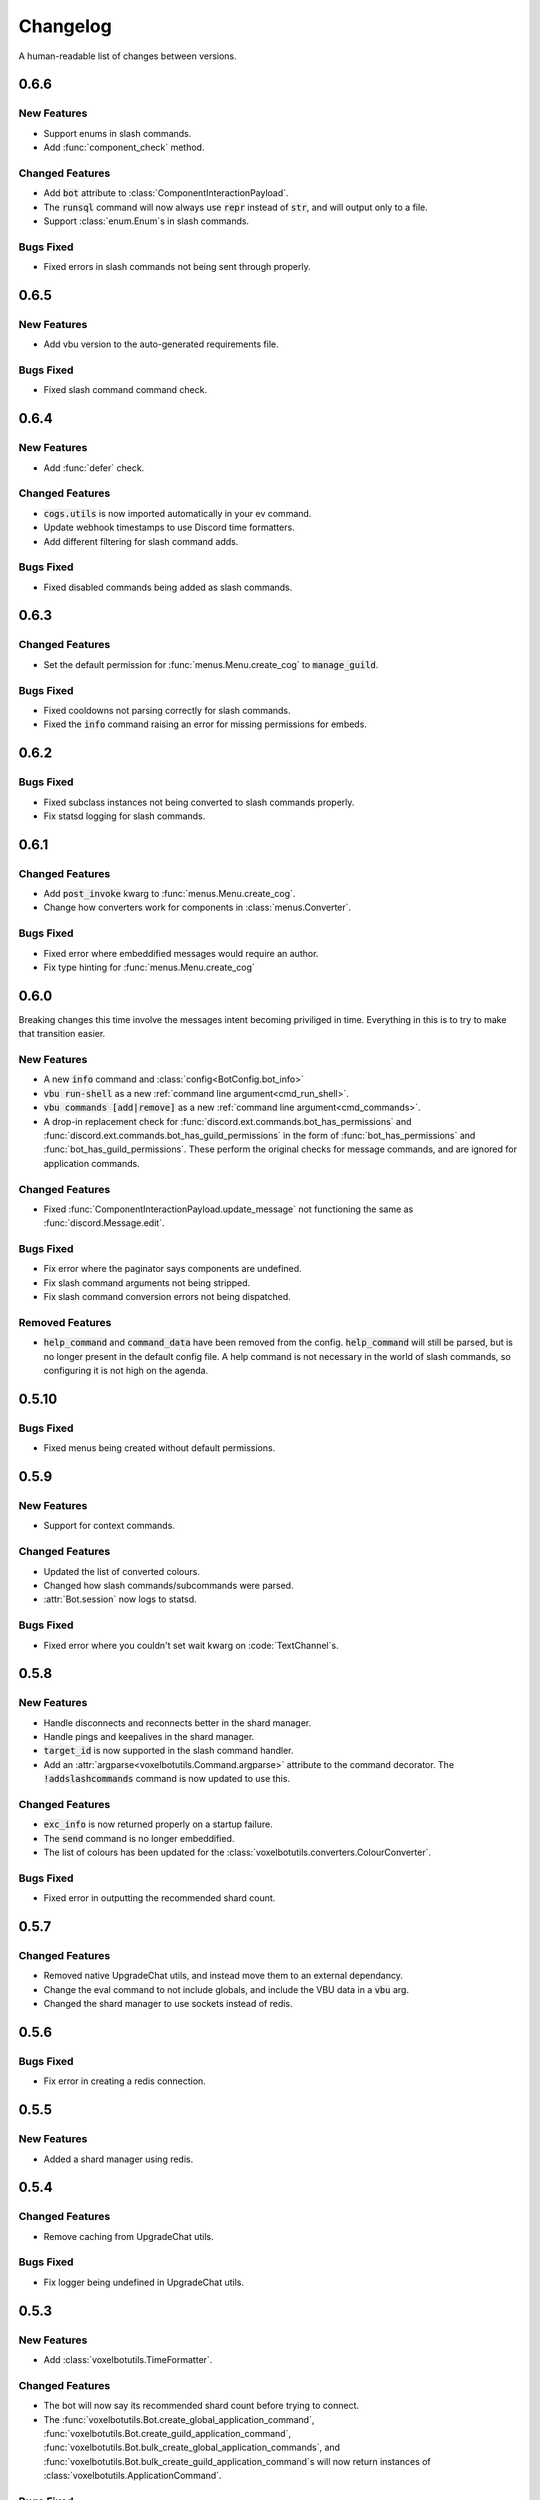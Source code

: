 Changelog
======================================

A human-readable list of changes between versions.

0.6.6
--------------------------------------

New Features
"""""""""""""""""""""""""""""""""""""""

* Support enums in slash commands.
* Add :func:`component_check` method.

Changed Features
"""""""""""""""""""""""""""""""""""""""

* Add :code:`bot` attribute to :class:`ComponentInteractionPayload`.
* The :code:`runsql` command will now always use :code:`repr` instead of :code:`str`, and will output only to a file.
* Support :class:`enum.Enum`s in slash commands.

Bugs Fixed
"""""""""""""""""""""""""""""""""""""""

* Fixed errors in slash commands not being sent through properly.

0.6.5
--------------------------------------

New Features
"""""""""""""""""""""""""""""""""""""""

* Add vbu version to the auto-generated requirements file.

Bugs Fixed
"""""""""""""""""""""""""""""""""""""""

* Fixed slash command command check.

0.6.4
--------------------------------------

New Features
"""""""""""""""""""""""""""""""""""""""

* Add :func:`defer` check.

Changed Features
"""""""""""""""""""""""""""""""""""""""

* :code:`cogs.utils` is now imported automatically in your ev command.
* Update webhook timestamps to use Discord time formatters.
* Add different filtering for slash command adds.

Bugs Fixed
"""""""""""""""""""""""""""""""""""""""

* Fixed disabled commands being added as slash commands.

0.6.3
--------------------------------------

Changed Features
"""""""""""""""""""""""""""""""""""""""

* Set the default permission for :func:`menus.Menu.create_cog` to :code:`manage_guild`.

Bugs Fixed
"""""""""""""""""""""""""""""""""""""""

* Fixed cooldowns not parsing correctly for slash commands.
* Fixed the :code:`info` command raising an error for missing permissions for embeds.

0.6.2
--------------------------------------

Bugs Fixed
"""""""""""""""""""""""""""""""""""""""

* Fixed subclass instances not being converted to slash commands properly.
* Fix statsd logging for slash commands.

0.6.1
--------------------------------------

Changed Features
"""""""""""""""""""""""""""""""""""""""

* Add :code:`post_invoke` kwarg to :func:`menus.Menu.create_cog`.
* Change how converters work for components in :class:`menus.Converter`.

Bugs Fixed
"""""""""""""""""""""""""""""""""""""""

* Fixed error where embeddified messages would require an author.
* Fix type hinting for :func:`menus.Menu.create_cog`

0.6.0
--------------------------------------

Breaking changes this time involve the messages intent becoming priviliged in time. Everything in this is to try to make that transition easier.

New Features
"""""""""""""""""""""""""""""""""""""""

* A new :code:`info` command and :class:`config<BotConfig.bot_info>`
* :code:`vbu run-shell` as a new :ref:`command line argument<cmd_run_shell>`.
* :code:`vbu commands [add|remove]` as a new :ref:`command line argument<cmd_commands>`.
* A drop-in replacement check for :func:`discord.ext.commands.bot_has_permissions` and :func:`discord.ext.commands.bot_has_guild_permissions` in the form of :func:`bot_has_permissions` and :func:`bot_has_guild_permissions`. These perform the original checks for message commands, and are ignored for application commands.

Changed Features
"""""""""""""""""""""""""""""""""""""""

* Fixed :func:`ComponentInteractionPayload.update_message` not functioning the same as :func:`discord.Message.edit`.

Bugs Fixed
"""""""""""""""""""""""""""""""""""""""

* Fix error where the paginator says components are undefined.
* Fix slash command arguments not being stripped.
* Fix slash command conversion errors not being dispatched.

Removed Features
"""""""""""""""""""""""""""""""""""""""

* :code:`help_command` and :code:`command_data` have been removed from the config. :code:`help_command` will still be parsed, but is no longer present in the default config file. A help command is not necessary in the world of slash commands, so configuring it is not high on the agenda.

0.5.10
--------------------------------------

Bugs Fixed
"""""""""""""""""""""""""""""""""""""""

* Fixed menus being created without default permissions.

0.5.9
--------------------------------------

New Features
"""""""""""""""""""""""""""""""""""""""

* Support for context commands.

Changed Features
"""""""""""""""""""""""""""""""""""""""

* Updated the list of converted colours.
* Changed how slash commands/subcommands were parsed.
* :attr:`Bot.session` now logs to statsd.

Bugs Fixed
"""""""""""""""""""""""""""""""""""""""

* Fixed error where you couldn't set wait kwarg on :code:`TextChannel`s.

0.5.8
--------------------------------------

New Features
"""""""""""""""""""""""""""""""""""""""

* Handle disconnects and reconnects better in the shard manager.
* Handle pings and keepalives in the shard manager.
* :code:`target_id` is now supported in the slash command handler.
* Add an :attr:`argparse<voxelbotutils.Command.argparse>` attribute to the command decorator. The :code:`!addslashcommands` command is now updated to use this.

Changed Features
"""""""""""""""""""""""""""""""""""""""

* :code:`exc_info` is now returned properly on a startup failure.
* The :code:`send` command is no longer embeddified.
* The list of colours has been updated for the :class:`voxelbotutils.converters.ColourConverter`.

Bugs Fixed
"""""""""""""""""""""""""""""""""""""""

* Fixed error in outputting the recommended shard count.

0.5.7
--------------------------------------

Changed Features
"""""""""""""""""""""""""""""""""""""""""""""""""

* Removed native UpgradeChat utils, and instead move them to an external dependancy.
* Change the eval command to not include globals, and include the VBU data in a :code:`vbu` arg.
* Changed the shard manager to use sockets instead of redis.

0.5.6
--------------------------------------

Bugs Fixed
"""""""""""""""""""""""""""""""""""""""""""""""""

* Fix error in creating a redis connection.

0.5.5
--------------------------------------

New Features
"""""""""""""""""""""""""""""""""""""""""""""""""

* Added a shard manager using redis.

0.5.4
--------------------------------------

Changed Features
"""""""""""""""""""""""""""""""""""""""""""""""""

* Remove caching from UpgradeChat utils.

Bugs Fixed
""""""""""""""""""""""""""""""""""""""""""""""""""

* Fix logger being undefined in UpgradeChat utils.

0.5.3
--------------------------------------

New Features
"""""""""""""""""""""""""""""""""""""""""""""""""

* Add :class:`voxelbotutils.TimeFormatter`.

Changed Features
"""""""""""""""""""""""""""""""""""""""""""""""""

* The bot will now say its recommended shard count before trying to connect.
* The :func:`voxelbotutils.Bot.create_global_application_command`, :func:`voxelbotutils.Bot.create_guild_application_command`, :func:`voxelbotutils.Bot.bulk_create_global_application_commands`, and :func:`voxelbotutils.Bot.bulk_create_guild_application_command`s will now return instances of :class:`voxelbotutils.ApplicationCommand`.

Bugs Fixed
""""""""""""""""""""""""""""""""""""""""""""""""""

* Temporarily fixed an issue where the bot wouldn't start without installing web requirements.
* Fix the embed kwarg not being usable for some embeds.

0.5.2
--------------------------------------

New Features
"""""""""""""""""""""""""""""""""""""""""""""""""

* Allow a bot parameter in :func:`voxelbotutils.menus.Menu.create_cog`.

Changed Features
""""""""""""""""""""""""""""""""""""""""""""""""""

* Message objects returned by the library will now be instances of :class:`voxelbotutils.ComponentMessage` or :class:`voxelbotutils.ComponentWebhookMessage`.
* Handle parameters to slash commands better instead of leaving them to D.py to be converted.
* Change the format on vbu's loggers.

Bugs Fixed
""""""""""""""""""""""""""""""""""""""""""""""""""

* Fixed an issue where paginators wouldn't expire cleanly.

0.5.1
--------------------------------------

Changed Features
""""""""""""""""""""""""""""""""""""""""""""""""""

* Allow select menus to be disabled
* Don't add a "menu loading" message for paginators.

0.5.0
--------------------------------------

This update is mainly to deal with breaking changes for the settings menus.

Changed Features
""""""""""""""""""""""""

* The settings menus have been entirely, incompatibly, redone.

0.4.0
--------------------------------------

This update is mainly to deal with breaking changes for the web utilities.

New Features
""""""""""""""""""""""""

* Added the :class:`voxelbotutils.web.OauthGuild`, :class:`voxelbotutils.web.OauthUser`, and :class:`voxelbotutils.web.OauthMember` classes.
* The :class:`discord.Message` and :class:`discord.WebhookMessage` objects have been replaced with subclasses that include message components.
* Added :class:`voxelbotutils.SelectMenu` and related objects.
* Message objects now have :code:`enable_components` and :code:`disable_components` methods.
* :class:`voxelbotutils.InteractionMessageable` now has a :func:`respond<voxelbotutils.InteractionMessageable.respond>` method that allows you to give a type 4 response to an interaction.

Changed Features
""""""""""""""""""""""""

* Raise :class:`voxelbotutils.errors.NotBotSupport` if the support guild cannot be fetched.
* If no scopes are given for :func:`voxelbotutils.Bot.get_invite_link`, the :attr:`bot's config<BotConfig.oauth.scopes>` will be used.
* Messages have had :code:`wait_for_button_click` removed in favour of :func:`discord.Client.wait_for`.
* :class:`voxelbotutils.Paginator` now uses buttons instead of reactions.
* :class:`voxelbotutils.Button` instances will now allow a label to be empty if an emoji is set.
* Components will now give you a :class:`discord.PartialMessage` instance if the message was not included in the interaction payload.

Bugs Fixed
""""""""""""""""""""""""

* Fixed bug when checking for reactions in the settings menus.
* Fixed a bug in the stats command for Python versions 3.9+.
* Add a missing module in the custom command object.
* Fix bug where file content would not be read in the ev command.
* Fix AttributeError when getting user mentions in slash commands.

0.3.2
--------------------------------------

New Features
""""""""""""""""""""""""

* Added :class:`voxelbotutils.MinimalBot`.
* The bot's startup logger line now includes the recommended number of shards that you should launch with.
* Added the :func:`voxelbotutils.web.is_logged_in` method.
* Add :code:`version` command to the CLI args.

Changed Features
""""""""""""""""""""""""

* If embeds are enabled, the footer of embeds will be changed to "currently live on Twitch" when the stream presence is set.
* If no permissions are given for :func:`voxelbotutils.Bot.get_invite_link`, the :attr:`bot's config<BotConfig.oauth.permissions>` will be used.
* Add :code:`remove_reaction` param to the :func:`voxelbotutils.Paginator.start` method.
* Made all :class:`voxelbotutils.Button` parameters into kwargs, *apart from* name and custom ID, which are positional.
* Add :func:`voxelbotutils.ComponentHolder.add_component` and :func:`voxelbotutils.ComponentHolder.remove_component` methods.
* Add :func:`voxelbotutils.MessageComponents.boolean_buttons` :func:`voxelbotutils.MessageComponents.add_buttons_with_rows` methods.

Bugs Fixed
""""""""""""""""""""""""

* Fix typo when creating website config.
* Fix the sharding information for when no arguments are set.
* Fix access token refreshing in :class:`voxelbotutils.UpgradeChat`.
* Fix button clicks not working with ephemeral messages.

0.3.1
--------------------------------------

New Features
""""""""""""""""""""""""

* Catch :class:`discord.ext.commands.ConversionError` in the error handler.

Changed Features
""""""""""""""""""""""""

* Set error text to be ephemeral when using slash commands.
* Allow bots to be created without a prefix (see :attr:`BotConfig.default_prefix`).

Bugs Fixed
""""""""""""""""""""""""

* Fix command name in errors when using subcommands.
* Fix setting the presence when there are no shard IDs set.
* Fix casting for args in slash commands.
* Fix login URL redirect for websites.
* Fixed `removeslashcommands` command.


0.3.0
--------------------------------------

Initial changelog version.
